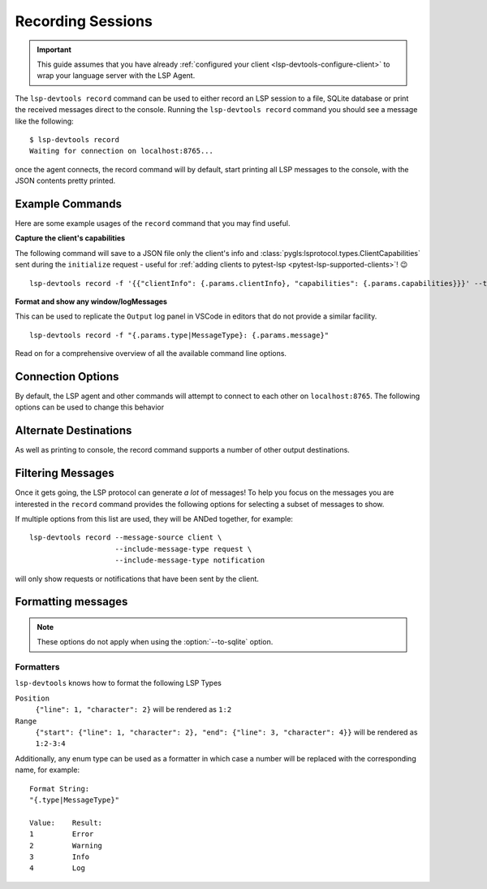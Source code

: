 Recording Sessions
==================

.. important::

   This guide assumes that you have already :ref:`configured your client <lsp-devtools-configure-client>` to wrap your language server with the LSP Agent.

.. highlight:: none

.. program:: lsp-devtools record

The ``lsp-devtools record`` command can be used to either record an LSP session to a file, SQLite database or print the received messages direct to the console.
Running the ``lsp-devtools record`` command you should see a message like the following::

  $ lsp-devtools record
  Waiting for connection on localhost:8765...

once the agent connects, the record command will by default, start printing all LSP messages to the console, with the JSON contents pretty printed.

.. figure:: /images/record-example.svg


Example Commands
----------------

Here are some example usages of the ``record`` command that you may find useful.

**Capture the client's capabilities**

The following command will save to a JSON file only the client's info and :class:`pygls:lsprotocol.types.ClientCapabilities` sent during the ``initialize`` request - useful for :ref:`adding clients to pytest-lsp <pytest-lsp-supported-clients>`! 😉

::

   lsp-devtools record -f '{{"clientInfo": {.params.clientInfo}, "capabilities": {.params.capabilities}}}' --to-file <client_name>_v<version>.json

**Format and show any window/logMessages**

This can be used to replicate the ``Output`` log panel in VSCode in editors that do not provide a similar facility.

::

   lsp-devtools record -f "{.params.type|MessageType}: {.params.message}"

.. figure:: /images/record-log-messages.svg
   :figclass: scrollable-svg

Read on for a comprehensive overview of all the available command line options.

Connection Options
------------------

By default, the LSP agent and other commands will attempt to connect to each other on ``localhost:8765``.
The following options can be used to change this behavior

.. option:: --host <host>

   The host to bind to.

.. option:: -p <port>, --port <port>

   The port number to open the connection on.


Alternate Destinations
----------------------

As well as printing to console, the record command supports a number of other output destinations.

.. option:: --to-file <filename>

   Saves all collected messages to a plain text file with each line representing a complete JSON-RPC message::

      lsp-devtools record --to-file example.json

   See :download:`here <./example-to-file-output.json>` for example of the output produced by this command.

.. option:: --to-sqlite <filename>

   Save messages to a SQLite database::

      lsp-devtools record --to-sqlite example.db

   This database can then be opened in other tools like `datasette <https://datasette.io/>`_, `SQLite Browser <https://sqlitebrowser.org/>`_ or even ``lsp-devtools`` own :doc:`/lsp-devtools/guide/tui-command`.

   .. dropdown:: DB Schema

      Here is the schema currently used by ``lsp-devtools``.
      **Note:** Except perhaps the base ``protocol`` table, this schema is not stable and may change between ``lsp-devtools`` releases.

      .. literalinclude:: ../../../lib/lsp-devtools/lsp_devtools/handlers/dbinit.sql
         :language: sql

.. option:: --save-output <filename>

   Print to console as normal but additionally, the ouput will be saved into a text file using the
   `export <https://rich.readthedocs.io/en/stable/console.html#exporting>`__
   feature of rich's ``Console`` object::

     lsp-devtools record --save-output filename.{html,svg,txt}

   Depending on the file extension used, this will save the output as plain text or rendered as an SVG image or HTML webpage - useful for generating screenshots for your documentation!

Filtering Messages
------------------

Once it gets going, the LSP protocol can generate *a lot* of messages!
To help you focus on the messages you are interested in the ``record`` command provides the following options for selecting a subset of messages to show.

.. option:: --message-source <source>

   The following values are accepted

   ``client``
      Only show messages sent from the client

   ``server``
      Only show messages sent from the server

   ``both`` (the default)
      Show message sent from both client and server

.. option:: --include-message-type <type>

   Only show messages of the given type.
   This option can be used more than once to select multiple message types.
   The following values are accepted

   ``request``
      Show only JSON-RPC request messages

   ``response``
      Show only JSON-RPC response messages, matches responses containing either successful results or error codes.

   ``result``
      Show only JSON-RPC response messages containing successful results

   ``error``
      Show only JSON-RPC response messages that contain errors.

   ``notification``
      Show only JSON-RPC notification messages

.. option:: --include-method <method>

   Only show messages with the given method name.
   This option can be used more than once to select multiple methods.

.. option:: --exclude-message-type <type>

   Like :option:`--include-message-type`, but omit matches rather than showing them

.. option:: --exclude-method <method>

   Like :option:`--include-method`, but omit matches rather than showing them

If multiple options from this list are used, they will be ANDed together, for example::

  lsp-devtools record --message-source client \
                      --include-message-type request \
                      --include-message-type notification

will only show requests or notifications that have been sent by the client.

Formatting messages
-------------------

.. note::

   These options do not apply when using the :option:`--to-sqlite` option.


.. option:: -f <format>, --format-message <format>

   Set the format string to use when formatting messages.
   By default, the ``record`` command will simply print the JSON contents of a message however, you can supply a custom format string to use instead.

   .. tip::

      Format strings are also a powerful filtering mechanism! - any messages that do not fit with the supplied format will not be shown

   Format strings use the following syntax

   .. admonition:: Feedback Wanted!

      We're looking for feedback on this syntax, especially when it comes to formatting lists of items.
      Let us know by `opening an issue <https://github.com/swyddfa/lsp-devtools/issues/new>`_ if you have any thoughts or suggested improvements


   Similar to Python's :ref:`python:formatstrings` a pair of braces (``{}``) denote a placeholder where a value can be inserted.
   Inside the braces you can then select and the message field you want to be inserted using a dot-separated syntax that should feel familiar if you've ever used `jq <https://jqlang.github.io/jq/>`_::

     Message:
     {
       "method": "textDocument/completion",
       "params": {
         "position": {"line": 1, "character": 2},
         "textDocument": {"uri": "file:///path/to/file.txt"},
       }
     }

     Format String:
     "{.params.position.line}:{.params.position.character}"

     Result:
     1:2

   The pipe symbol (``|``) can be used to pass the selected field to a formatter e.g. ``Position``::

     Message:
     {
       "method": "textDocument/completion",
       "params": {
         "position": {"line": 1, "character": 2},
         "textDocument": {"uri": "file:///path/to/file.txt"},
       }
     }

     Format String:
     "{.params.position|Position}"

     Result:
     1:2

   See :ref:`lsp-devtools-record-formatters` for details on all available formatters.
   Fields that contain an array of items can be accessed with square brackets (``[]``), by default items in an array will be separated by newlines when formatted::

     Message:
     {
       "result": {
         "items": [{"label": "one"}, {"label": "two"}, {"label": "three"}]
       }
     }

     Format String:
     "{.result.items[].label}"

     Result:
     one
     two
     three

   However, you can specify a custom separator inside the brackets::

     Message:
     {
       "result": {
         "items": [{"label": "one"}, {"label": "two"}, {"label": "three"}]
       }
     }

     Format String:
     "{.result.items[\n- ].label}"

     Result:
     - one
     - two
     - three

   The brackets also support Python's standard list indexing rules::

     Message:
     {
       "result": {
         "items": [{"label": "one"}, {"label": "two"}, {"label": "three"}]
       }
     }

     Format String:                  Result:
     "{.result.items[0].label}"      one
     "{.result.items[-1].label}"     three
     "{.result.items[0:2].label}"    "one\ntwo"

   Finally, if you want to supply an index *and* adjust the separator you can separate them with the ``#`` symbol::

     Message:
     {
       "result": {
         "items": [{"label": "one"}, {"label": "two"}, {"label": "three"}]
       }
     }

     Format String:
     "{.result.items[0:2#\n- ].label}"

     Result:
     - one
     - two

.. _lsp-devtools-record-formatters:

Formatters
^^^^^^^^^^

``lsp-devtools`` knows how to format the following LSP Types

``Position``
   ``{"line": 1, "character": 2}`` will be rendered as ``1:2``

``Range``
   ``{"start": {"line": 1, "character": 2}, "end": {"line": 3, "character": 4}}`` will be rendered as ``1:2-3:4``

Additionally, any enum type can be used as a formatter in which case a number will be replaced with the corresponding name, for example::

  Format String:
  "{.type|MessageType}"

  Value:    Result:
  1         Error
  2         Warning
  3         Info
  4         Log
